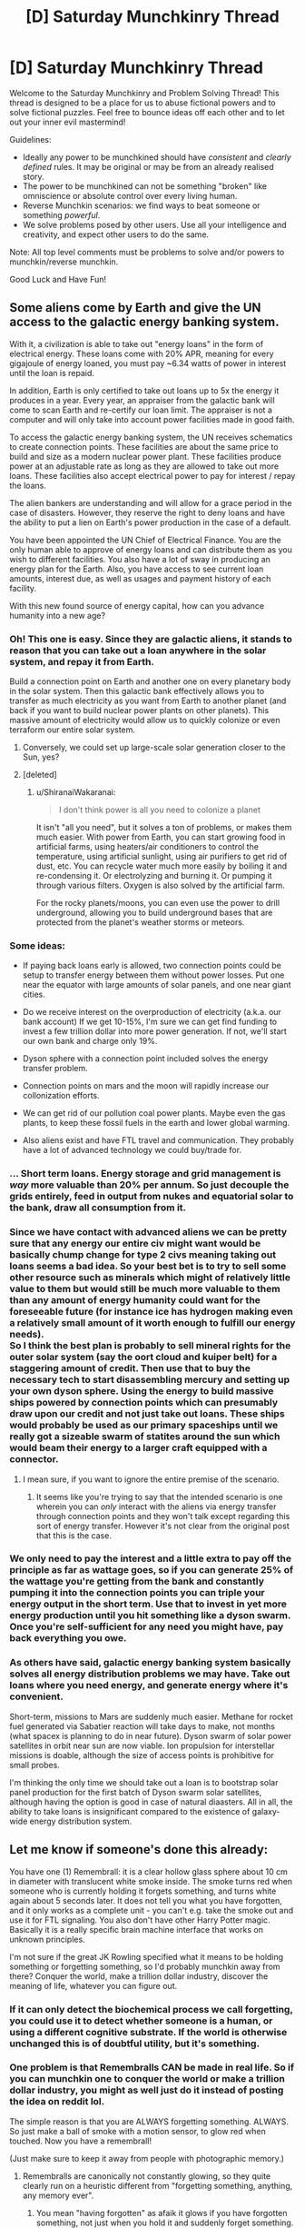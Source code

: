 #+TITLE: [D] Saturday Munchkinry Thread

* [D] Saturday Munchkinry Thread
:PROPERTIES:
:Author: AutoModerator
:Score: 14
:DateUnix: 1503760011.0
:DateShort: 2017-Aug-26
:END:
Welcome to the Saturday Munchkinry and Problem Solving Thread! This thread is designed to be a place for us to abuse fictional powers and to solve fictional puzzles. Feel free to bounce ideas off each other and to let out your inner evil mastermind!

Guidelines:

- Ideally any power to be munchkined should have /consistent/ and /clearly defined/ rules. It may be original or may be from an already realised story.
- The power to be munchkined can not be something "broken" like omniscience or absolute control over every living human.
- Reverse Munchkin scenarios: we find ways to beat someone or something /powerful/.
- We solve problems posed by other users. Use all your intelligence and creativity, and expect other users to do the same.

Note: All top level comments must be problems to solve and/or powers to munchkin/reverse munchkin.

Good Luck and Have Fun!


** Some aliens come by Earth and give the UN access to the galactic energy banking system.

With it, a civilization is able to take out "energy loans" in the form of electrical energy. These loans come with 20% APR, meaning for every gigajoule of energy loaned, you must pay ~6.34 watts of power in interest until the loan is repaid.

In addition, Earth is only certified to take out loans up to 5x the energy it produces in a year. Every year, an appraiser from the galactic bank will come to scan Earth and re-certify our loan limit. The appraiser is not a computer and will only take into account power facilities made in good faith.

To access the galactic energy banking system, the UN receives schematics to create connection points. These facilities are about the same price to build and size as a modern nuclear power plant. These facilities produce power at an adjustable rate as long as they are allowed to take out more loans. These facilities also accept electrical power to pay for interest / repay the loans.

The alien bankers are understanding and will allow for a grace period in the case of disasters. However, they reserve the right to deny loans and have the ability to put a lien on Earth's power production in the case of a default.

You have been appointed the UN Chief of Electrical Finance. You are the only human able to approve of energy loans and can distribute them as you wish to different facilities. You also have a lot of sway in producing an energy plan for the Earth. Also, you have access to see current loan amounts, interest due, as well as usages and payment history of each facility.

With this new found source of energy capital, how can you advance humanity into a new age?
:PROPERTIES:
:Author: GemOfEvan
:Score: 10
:DateUnix: 1503780534.0
:DateShort: 2017-Aug-27
:END:

*** Oh! This one is easy. Since they are galactic aliens, it stands to reason that you can take out a loan anywhere in the solar system, and repay it from Earth.

Build a connection point on Earth and another one on every planetary body in the solar system. Then this galactic bank effectively allows you to transfer as much electricity as you want from Earth to another planet (and back if you want to build nuclear power plants on other planets). This massive amount of electricity would allow us to quickly colonize or even terraform our entire solar system.
:PROPERTIES:
:Author: ShiranaiWakaranai
:Score: 21
:DateUnix: 1503782879.0
:DateShort: 2017-Aug-27
:END:

**** Conversely, we could set up large-scale solar generation closer to the Sun, yes?
:PROPERTIES:
:Author: thrawnca
:Score: 3
:DateUnix: 1503910004.0
:DateShort: 2017-Aug-28
:END:


**** [deleted]
:PROPERTIES:
:Score: 1
:DateUnix: 1503952076.0
:DateShort: 2017-Aug-29
:END:

***** u/ShiranaiWakaranai:
#+begin_quote
  I don't think power is all you need to colonize a planet
#+end_quote

It isn't "all you need", but it solves a ton of problems, or makes them much easier. With power from Earth, you can start growing food in artificial farms, using heaters/air conditioners to control the temperature, using artificial sunlight, using air purifiers to get rid of dust, etc. You can recycle water much more easily by boiling it and re-condensing it. Or electrolyzing and burning it. Or pumping it through various filters. Oxygen is also solved by the artificial farm.

For the rocky planets/moons, you can even use the power to drill underground, allowing you to build underground bases that are protected from the planet's weather storms or meteors.
:PROPERTIES:
:Author: ShiranaiWakaranai
:Score: 2
:DateUnix: 1503963660.0
:DateShort: 2017-Aug-29
:END:


*** Some ideas:

- If paying back loans early is allowed, two connection points could be setup to transfer energy between them without power losses. Put one near the equator with large amounts of solar panels, and one near giant cities.

- Do we receive interest on the overproduction of electricity (a.k.a. our bank account) If we get 10-15%, I'm sure we can get find funding to invest a few trillion dollar into more power generation. If not, we'll start our own bank and charge only 19%.

- Dyson sphere with a connection point included solves the energy transfer problem.

- Connection points on mars and the moon will rapidly increase our collonization efforts.

- We can get rid of our pollution coal power plants. Maybe even the gas plants, to keep these fossil fuels in the earth and lower global warming.

- Also aliens exist and have FTL travel and communication. They probably have a lot of advanced technology we could buy/trade for.
:PROPERTIES:
:Author: Seth000
:Score: 7
:DateUnix: 1503783660.0
:DateShort: 2017-Aug-27
:END:


*** ... Short term loans. Energy storage and grid management is /way/ more valuable than 20% per annum. So just decouple the grids entirely, feed in output from nukes and equatorial solar to the bank, draw all consumption from it.
:PROPERTIES:
:Author: Izeinwinter
:Score: 3
:DateUnix: 1503829252.0
:DateShort: 2017-Aug-27
:END:


*** Since we have contact with advanced aliens we can be pretty sure that any energy our entire civ might want would be basically chump change for type 2 civs meaning taking out loans seems a bad idea. So your best bet is to try to sell some other resource such as minerals which might of relatively little value to them but would still be much more valuable to them than any amount of energy humanity could want for the foreseeable future (for instance ice has hydrogen making even a relatively small amount of it worth enough to fulfill our energy needs).\\
So I think the best plan is probably to sell mineral rights for the outer solar system (say the oort cloud and kuiper belt) for a staggering amount of credit. Then use that to buy the necessary tech to start disassembling mercury and setting up your own dyson sphere. Using the energy to build massive ships powered by connection points which can presumably draw upon our credit and not just take out loans. These ships would probably be used as our primary spaceships until we really got a sizeable swarm of statites around the sun which would beam their energy to a larger craft equipped with a connector.
:PROPERTIES:
:Author: vakusdrake
:Score: 1
:DateUnix: 1503816210.0
:DateShort: 2017-Aug-27
:END:

**** I mean sure, if you want to ignore the entire premise of the scenario.
:PROPERTIES:
:Author: GemOfEvan
:Score: 7
:DateUnix: 1503817730.0
:DateShort: 2017-Aug-27
:END:

***** It seems like you're trying to say that the intended scenario is one wherein you can /only/ interact with the aliens via energy transfer through connection points and they won't talk except regarding this sort of energy transfer. However it's not clear from the original post that this is the case.
:PROPERTIES:
:Author: vakusdrake
:Score: 2
:DateUnix: 1503818093.0
:DateShort: 2017-Aug-27
:END:


*** We only need to pay the interest and a little extra to pay off the principle as far as wattage goes, so if you can generate 25% of the wattage you're getting from the bank and constantly pumping it into the connection points you can triple your energy output in the short term. Use that to invest in yet more energy production until you hit something like a dyson swarm. Once you're self-sufficient for any need you might have, pay back everything you owe.
:PROPERTIES:
:Author: EthanCC
:Score: 1
:DateUnix: 1503856126.0
:DateShort: 2017-Aug-27
:END:


*** As others have said, galactic energy banking system basically solves all energy distribution problems we may have. Take out loans where you need energy, and generate energy where it's convenient.

Short-term, missions to Mars are suddenly much easier. Methane for rocket fuel generated via Sabatier reaction will take days to make, not months (what spacex is planning to do in near future). Dyson swarm of solar power satellites in orbit near sun are now viable. Ion propulsion for interstellar missions is doable, although the size of access points is prohibitive for small probes.

I'm thinking the only time we should take out a loan is to bootstrap solar panel production for the first batch of Dyson swarm solar satellites, although having the option is good in case of natural diaasters. All in all, the ability to take loans is insignificant compared to the existence of galaxy-wide energy distribution system.
:PROPERTIES:
:Author: jkwrites
:Score: 1
:DateUnix: 1503933754.0
:DateShort: 2017-Aug-28
:END:


** Let me know if someone's done this already:

You have one (1) Remembrall: it is a clear hollow glass sphere about 10 cm in diameter with translucent white smoke inside. The smoke turns red when someone who is currently holding it forgets something, and turns white again about 5 seconds later. It does not tell you what you have forgotten, and it only works as a complete unit - you can't e.g. take the smoke out and use it for FTL signaling. You also don't have other Harry Potter magic. Basically it is a really specific brain machine interface that works on unknown principles.

I'm not sure if the great JK Rowling specified what it means to be holding something or forgetting something, so I'd probably munchkin away from there? Conquer the world, make a trillion dollar industry, discover the meaning of life, whatever you can figure out.
:PROPERTIES:
:Author: SignoreGalilei
:Score: 11
:DateUnix: 1503772572.0
:DateShort: 2017-Aug-26
:END:

*** If it can only detect the biochemical process we call forgetting, you could use it to detect whether someone is a human, or using a different cognitive substrate. If the world is otherwise unchanged this is of doubtful utility, but it's something.
:PROPERTIES:
:Score: 7
:DateUnix: 1503787346.0
:DateShort: 2017-Aug-27
:END:


*** One problem is that Remembralls CAN be made in real life. So if you can munchkin one to conquer the world or make a trillion dollar industry, you might as well just do it instead of posting the idea on reddit lol.

The simple reason is that you are ALWAYS forgetting something. ALWAYS. So just make a ball of smoke with a motion sensor, to glow red when touched. Now you have a remembrall!

(Just make sure to keep it away from people with photographic memory.)
:PROPERTIES:
:Author: ShiranaiWakaranai
:Score: 8
:DateUnix: 1503776429.0
:DateShort: 2017-Aug-27
:END:

**** Remembralls are canonically not constantly glowing, so they quite clearly run on a heuristic different from "forgetting something, anything, any memory ever".
:PROPERTIES:
:Author: PM_ME_CUTE_FOXES
:Score: 13
:DateUnix: 1503778945.0
:DateShort: 2017-Aug-27
:END:

***** You mean "having forgotten" as afaik it glows if you have forgotten something, not just when you hold it and suddenly forget something.

Canon is a mess. I bet JK has no clear model of how they work. She just made up bunch of trinkets for the magical world that is kinda not supposed to even make sense.
:PROPERTIES:
:Author: kaukamieli
:Score: 6
:DateUnix: 1503787044.0
:DateShort: 2017-Aug-27
:END:

****** If we define it as "having forgotten something which would cause you to immediately change what you're doing if you remember it" then a Remembrall could potentially be quite useful. Grab it just before you leave home, before you leave work, before you go to sleep, etc. With that criteria, it shouldn't always go off, but it should warn you if you've left the oven on, forgot to set your alarm clock, etc.
:PROPERTIES:
:Author: Norseman2
:Score: 5
:DateUnix: 1503842647.0
:DateShort: 2017-Aug-27
:END:


**** Perhaps wizards have supernaturally clear memories, and forgetting or forgetful people are dangerous aberrations.
:PROPERTIES:
:Score: 3
:DateUnix: 1503787411.0
:DateShort: 2017-Aug-27
:END:


** Munchkin magical translation from any language into any other language . Something counts as a language only if at least 100 persons know how to Speak it.(edit now you have to take over the world whith it or at least get big amounts of money and or power, other creative uses of the power are still ok , but try to think how to exploit them). (EDIT rules of what counts as a language added)

The 100 humans(they have to have minds that are humankind enough for the magic to detect them as users) have to be able to more or less understand each other talking it( they have to be able to communicate more or less the same amount of information the average English speaker can communicate to other English speakers, this is a static variable that doesnt depend on the current number of English speakers as defined by the magic) , they have to think of it as a different language and their brain has to store it the way brains store new languages(so you can't arbitrarily decide something is a different language) .Also at least 1/4 of the world population has to not be able to understand it(so gestures and body language don't count).Once something is considered a language it isn't enough for someone to say a word thinking of it as for exaple English in order for the translation to work if that word isn't recognized as English by most English speakers, 100 English speakers have to agree that it's a English word to count as English .
:PROPERTIES:
:Author: crivtox
:Score: 3
:DateUnix: 1503793061.0
:DateShort: 2017-Aug-27
:END:

*** Create a language based on some NP problem. Translate that language back to English and get your answer in linear time.

For example, let's create a language that will allow us to find the prime factorization of a number in linear time.

Our language is pretty much like English except for one particular rule. If we want to say a list of prime numbers, like "two, two, three, five", we instead say "foobar" followed by their product. For example, "two, two, three, five" in our language is "foobar sixty".

Since this language is pretty much just English with an extra rule, we can teach it to most educated English speakers. This extra rule makes it more complicated to speak the language, but theoretically, anyone with an understanding of the rule and some time can understand our "foobar" phrases.

Now, we want to find the prime factorization of 16,407,349.

First, we say "foobar sixteen million four hundred and seven thousand three hundred and forty-nine" and then translate it and find out it's actually "seven, twenty-three, one hundred and one, one thousand and nine" in English.

So, we have just found out that the prime factorization of 16,407,349 is 7 * 23 * 101 * 1009.

We can similarly do this for other problems where it is theoretically possible for a human to translate in an arbitrary amount of time.
:PROPERTIES:
:Author: GemOfEvan
:Score: 13
:DateUnix: 1503799769.0
:DateShort: 2017-Aug-27
:END:

**** Hm, reading this comment has made me realize that the original question is underspecified. Specifically, what does it mean to be able to "talk" (speak) a particular language?

[[/u/crivtox]]
:PROPERTIES:
:Author: 696e6372656469626c65
:Score: 3
:DateUnix: 1503801606.0
:DateShort: 2017-Aug-27
:END:

***** The 100 persons have to be able to more or less understand each other talking it( they have to be able to communicate more or less the same amount of information the average English speaker can communicate to other English speakers, this is a static variable that doesnt depend on the current number of English speakers as defined by the magic) , they have to think of it as a different language and their brain has to store it the way brains store new languages(so you can't arbitrarily decide something is a different language) .Also at least 1/4 of the world population has to not be able to understand it(so gestures and body language don't count).Once something is considered a language it isn't enough for someone to say a word thinking of it as for exaple English in order for the translation to work if that word isn't recognized as English by most English speakers, 100 English speakers have to agree that it's a English word to count as English . The English +extra rule that the Np solving idea proposed would count as a variation of English so you wouldn't be able to translate it to English but you could translate it to any other language so it would still work.
:PROPERTIES:
:Author: crivtox
:Score: 2
:DateUnix: 1503832886.0
:DateShort: 2017-Aug-27
:END:

****** Well, you're the one who posed the problem in the first place, so what you say, goes... but I do think there's something of an issue with specifying arbitrary languages and then just assuming humans are capable of speaking it. Basically, [[/u/GemOfEvan]] replaced the "at least 100 humans need to speak it" requirement with "it's possible /in principle/ for a human with an arbitrary amount of time to translate back and forth from this new language and a natural one", and the two criteria don't exactly coincide in my mind (the second criterion means that literally any Turing-complete language is permissible, and that turns the power from "magical translation" to "a halting oracle").

--------------

Side note: The question of how to munchkin a halting oracle is also an interesting one, but I'm not sure it's what you were asking for.
:PROPERTIES:
:Author: 696e6372656469626c65
:Score: 1
:DateUnix: 1503846710.0
:DateShort: 2017-Aug-27
:END:

******* Well I 100 humans need to speak it but the way I considered what speak means if you are able to speak English words they technically are able to speak English+ extra rule good enough to count , and I didn't specify how fast they would have to be able to talk . sure even if how to muncking a halting Oracle is fun , and I will post it as a separate prompt(in fact I put unlimited computing power which is not the same but it's similar in the last thread , only that it was too late and few people saw it) it's not exactly what's being munckined here and I don't think it really would work whith current rules (is speaking a language but not being able to say any big number without time and effort talking the language? I'm not sure, I would have to define how munch someone has to know of a language to count as a speaker more concretely)I imagine the magic as having really big amounts of computing power ,so if you find some other way to exploit that uses languages that humans could realistically talk fluently it will work. It's just that I didn't really explain that clearly what counts as speaking a language before he posted that comment so I counted it as valid anyway to avoid retroatively making ideas not work.
:PROPERTIES:
:Author: crivtox
:Score: 1
:DateUnix: 1503853392.0
:DateShort: 2017-Aug-27
:END:


**** u/Jiro_T:
#+begin_quote
  theoretically, anyone with an understanding of the rule and some time can understand our "foobar" phrases.
#+end_quote

No, they can't. Anyone who knows the rule can /produce/ such phrases, but another speaker would not be able to understand the first speaker because understanding the phrase would be NP-hard.

If speakers of the "language" can't understand it, it may be ineligible for being considered a language at all.
:PROPERTIES:
:Author: Jiro_T
:Score: 2
:DateUnix: 1503842641.0
:DateShort: 2017-Aug-27
:END:

***** Of course you can understand the speaker after some time. If I said "foobar twenty", after a bit of thought you would know it means "two, two, five".

This isn't much different from hard to understand things in real languages. Take "Buffalo buffalo Buffalo buffalo buffalo buffalo Buffalo buffalo" for example. Understanding it takes time, but you can and it is English.

For a math based example, look at the French word "quatre-vingt douze", which literally means 4*20 + 12. A listener would then understand it means 92.
:PROPERTIES:
:Author: GemOfEvan
:Score: 1
:DateUnix: 1503850203.0
:DateShort: 2017-Aug-27
:END:

****** I could understand someone who said "foobar twenty" because 20 is small enough that I'm able to factor it. I could not in general understand someone who said "foobar X" because X is mathematically difficult to factor.
:PROPERTIES:
:Author: Jiro_T
:Score: 1
:DateUnix: 1503851364.0
:DateShort: 2017-Aug-27
:END:

******* No numbers are mathematically "difficult" to factor, they're just long. You can teach a third grader to factor numbers, just keep dividing it by larger and larger primes (or sequential numbers if they don't know what primes are) until you eventually find one with 0 remainder.
:PROPERTIES:
:Author: hh26
:Score: 2
:DateUnix: 1503868100.0
:DateShort: 2017-Aug-28
:END:

******** What? Do you know what "NP-hard" means? While it hasn't actually been proven that factorization is NP-hard, I'm surprised that anyone would state definitively that factorization is not difficult.
:PROPERTIES:
:Author: Jiro_T
:Score: 1
:DateUnix: 1503885773.0
:DateShort: 2017-Aug-28
:END:

********* NP-hard is a measurement of computation time, not of mathematical difficulty (of which I don't think there is an objective measurement). Factorization quickly is difficult, factorization given arbitrary amounts of time is so easy you can teach a third grader to do it. If I can write an algorithm for how to do something in less than 20 lines using only basic arithmetic, I consider that to be mathematically easy.
:PROPERTIES:
:Author: hh26
:Score: 3
:DateUnix: 1503886615.0
:DateShort: 2017-Aug-28
:END:

********** If your argument depends on thinking it is wrong to use the term "difficult' to refer to being NP-hard, you're just arguing semantics.
:PROPERTIES:
:Author: Jiro_T
:Score: 1
:DateUnix: 1503886847.0
:DateShort: 2017-Aug-28
:END:


**** Well, why stop at NP?

Create a language Omegalish that is English, except every question has its answer appended.

For example, "What is one plus one?" in English becomes "What is one plus one foobar two?" in Omegalish.

Teach 100 people this language. Now your translator power effectively grants you omniscience.

Want to get rich? Convert the question "What is the optimal way for me to get rich?" from English into Omegalish.

Want to take over the world? Convert the question "What is the optimal way for me to take over the world?" from English into Omegalish.
:PROPERTIES:
:Author: ShiranaiWakaranai
:Score: 2
:DateUnix: 1503863310.0
:DateShort: 2017-Aug-28
:END:

***** First I don't think people can talk omegalish well enough to be considered a omegaish speaker by the magic. You can't use it in most contexts where English speakers ask questions so think you don't pass the threshold of being roughly as good talking it as the average english speaker speaks english In the np example not being able to use big numbers was a problem but you could still memorice a lot of numbers putting you barely on the treshold . I guess that boundary is too vague and I shouldn't use it to discard solutions that I dont like. .Another problem is that speaking omegalish requires extra information that the humans speaking it dont necessarily have, humans can't speak Omegaish , even whith infinite time and memory which is . Also normal languages don't depend on some sentence being true for some combination of words to be correct , and in fact here you have combinations of words(like "what time is it?" ) that can be correct a given moment and then stop being a correct translation , wich makes the language so diferent from normal ones than it wouldnt be recongised as a language by a magic translator that was desinged for human languajes . So i could argue that Omegalish wouldnt work , but lets say it does since I guess as its written my proposal technically doens't disalow it . In that case I wouldn't risk asking for world domination to a unknown process that you don't know if its aligned with your preferences , and that you don't even know what criterion it uses for deciding whats the "answer" of a question.
:PROPERTIES:
:Author: crivtox
:Score: 2
:DateUnix: 1503971684.0
:DateShort: 2017-Aug-29
:END:


*** I mean, this pretty much already exists. Aside from the obvious personal credit you get by being the polyglot to end all polyglots, and the utility of being able to act as translator in any situation, I'm not really seeing any munchkin possibilities here. (Possibly you could use the power to figure out if there are any mole people who speak their own language?)
:PROPERTIES:
:Author: 696e6372656469626c65
:Score: 5
:DateUnix: 1503793351.0
:DateShort: 2017-Aug-27
:END:

**** This works in any language(even if you invented it , as log as it counts as a valid language)and it has nearly unlimited computing power , so don't give up so easily.I can think of some useful munchking options. Alien detection Is one , if it wasn't because it only works in human minds , but in a fantasy setting you could certainly use it to get information from what languages exist , and what kind of things have human minds ( since in fantasy settings everithing sentient has a basically human mind)
:PROPERTIES:
:Author: crivtox
:Score: 1
:DateUnix: 1503836242.0
:DateShort: 2017-Aug-27
:END:


*** Try to translate English into dog-speak? If it works, that proves that dogs are "persons". Presumably, that means they are sentient. Repeat experiment for every animal.
:PROPERTIES:
:Author: ShiranaiWakaranai
:Score: 2
:DateUnix: 1503798545.0
:DateShort: 2017-Aug-27
:END:

**** It only works on human minds, also if dogs were capable of complex humanlike communication I think we would already know without magical translation.
:PROPERTIES:
:Author: crivtox
:Score: 1
:DateUnix: 1503834076.0
:DateShort: 2017-Aug-27
:END:


** You have the power to see the one or more hours into the future, /however.../

- You only see what would occur if you did not alter your actions based off of your visions.\\
- You may only look ahead for a burst of 1 second, which grants a 5 minute block vision.\\
- You may only use this power once per hour.\\
- The time ahead you look may be up to 23 hours, in one hour increments from your current time (use at 1:24pm, see 2:24-2:29pm, 3:24-3:29, 4:24-4:29, etc.)\\
- You may not back signal: data from after the time you look ahead to may not be passed to your current self.

What could you manage to munchkin? Please show your work: saying "I could just build a time machine now" doesn't tell us what the visions do for you.
:PROPERTIES:
:Author: Blastifex
:Score: 3
:DateUnix: 1503794521.0
:DateShort: 2017-Aug-27
:END:

*** [[http://slatestarcodex.com/2015/06/02/and-i-show-you-how-deep-the-rabbit-hole-goes/][The black pill guy gives a pretty good demonstration of how to munchkin a power like this.]]
:PROPERTIES:
:Author: 696e6372656469626c65
:Score: 4
:DateUnix: 1503795365.0
:DateShort: 2017-Aug-27
:END:

**** "Data from after the time you look ahead to may not be passed to your current self"
:PROPERTIES:
:Author: PM_ME_CUTE_FOXES
:Score: 5
:DateUnix: 1503798294.0
:DateShort: 2017-Aug-27
:END:

***** I read that as "you cannot directly view whatever your future self sees when they use their power". The writing trick should still work even with that restriction.
:PROPERTIES:
:Author: 696e6372656469626c65
:Score: 1
:DateUnix: 1503801333.0
:DateShort: 2017-Aug-27
:END:

****** u/ShiranaiWakaranai:
#+begin_quote
  You only see what would occur if you did not alter your actions based off of your visions.
#+end_quote

This means that even if you saw something and write it down... that action of writing it down is an alteration of the future and doesn't appear in your future vision.
:PROPERTIES:
:Author: ShiranaiWakaranai
:Score: 2
:DateUnix: 1503805857.0
:DateShort: 2017-Aug-27
:END:

******* Ah, that would rule out the super-future-sight trick, then. Still, the precommitment trick would still work under this set of rules (in fact, it's made easier by the fact that you don't even need to precommit--you just see whatever you'd do without knowing the future).
:PROPERTIES:
:Author: 696e6372656469626c65
:Score: 1
:DateUnix: 1503811393.0
:DateShort: 2017-Aug-27
:END:

******** You could use that to see the result of any action except looking into the future yeah, since data from beyond the time you look to can't be passed back an attempt to get a vision of yourself getting a vision would probably cause the vision within the vision to fail somehow.
:PROPERTIES:
:Author: xavion
:Score: 2
:DateUnix: 1503829051.0
:DateShort: 2017-Aug-27
:END:

********* Um, that's not the trick I was talking about? I was thinking of the trick Scott mentions in the story--specifically, the Coil-reminiscent method of precommitting to do something /unless/ your vision contains an indicator that you shouldn't do so, and then either doing or not doing that thing depending on what you see. My point was that in this variant, it's even easier than that since you don't need to precommit to anything--you're effectively viewing the actions of a copy of you who /doesn't/ have the power.
:PROPERTIES:
:Author: 696e6372656469626c65
:Score: 1
:DateUnix: 1503846971.0
:DateShort: 2017-Aug-27
:END:

********** So just use your visions to check whether something is likely to fail before you try? That seems like one of the two most major uses yeah.

Though it's worth noting this is critically different from seeing a vision as if you didn't have the power, as if you didn't have the power you wouldn't precommit to anything as there was no reason to. Your big limitation here of course is if something interrupts your ability to carry out a planned action, you'll see what would've happen if you hadn't used your power, but that could have up to 23 hours worth of time to derail plans in potentially the most inanely minor ways. Generally useful though for sure, probably less useful the less regular your actions are as it's more likely for something to go wrong then.
:PROPERTIES:
:Author: xavion
:Score: 1
:DateUnix: 1503848077.0
:DateShort: 2017-Aug-27
:END:


****** I actually meant it as "no information from beyond the time of your vision may be passed backward," specifically because I've read the tale of the pills.
:PROPERTIES:
:Author: Blastifex
:Score: 1
:DateUnix: 1503846352.0
:DateShort: 2017-Aug-27
:END:


**** Holy shit that was an awesome short story. I was screaming when Black put Red in a titanium prison and sank him underwater, since Red was the best way to fight negentropy. If Black had killed Red thinking he had nothing to contribute, that would have been the end.
:PROPERTIES:
:Author: ShiranaiWakaranai
:Score: 1
:DateUnix: 1503800369.0
:DateShort: 2017-Aug-27
:END:

***** Still Scott was obviously pulling his punches somewhat when it came to exploiting the powers, for instance by excluding superintelligence.\\
Another thing which I think he probably left out is that you could generate vastly more energy by exploiting Red's thermodynamics violating regeneration than you could having him run a generator. For instance by using the materials from his body to perform fusion or just feeding it to a tiny black hole that produces useful amounts of hawking radiation.

Of course Green would be much better by every account since they could turn a generator by changing from a smaller form into a blue whale (or better yet a new creature designed to be as large as possible while still counting as an animal) and back. Or if injuries don't transfer between forms and material separated from the body sticks around then you can generate vastly greater amounts of fusion material/black hole fuel.
:PROPERTIES:
:Author: vakusdrake
:Score: 1
:DateUnix: 1503817018.0
:DateShort: 2017-Aug-27
:END:

****** u/ShiranaiWakaranai:
#+begin_quote
  for instance by excluding superintelligence.
#+end_quote

Intelligence doesn't let you break the laws of physics. Unless we are mistaken about the laws of physics, even a superintelligence wouldn't be able to solve negentropy. So it is entirely possible that a superintelligence was one of the alternative methods they tried and failed.

#+begin_quote
  Another thing which I think he probably left out is that you could generate vastly more energy by exploiting Red's thermodynamics violating regeneration than you could having him run a generator. For instance by using the materials from his body to perform fusion or just feeding it to a tiny black hole that produces useful amounts of hawking radiation.
#+end_quote

I would argue that spinning a turbine is really the best option here, since it's the safest. Seeing as Red is literally the only thing in the universe that can fight negentropy, you really don't want to risk anything dangerous happening to him. Cutting out chunks of his body to feed to blackholes sounds pretty dangerous, even if he has high regenerative abilities.
:PROPERTIES:
:Author: ShiranaiWakaranai
:Score: 1
:DateUnix: 1503821982.0
:DateShort: 2017-Aug-27
:END:

******* u/vakusdrake:
#+begin_quote
  Intelligence doesn't let you break the laws of physics. Unless we are mistaken about the laws of physics, even a superintelligence wouldn't be able to solve negentropy. So it is entirely possible that a superintelligence was one of the alternative methods they tried and failed.
#+end_quote

I wasn't talking about using superintelligence to break physics, but rather referring to the fact that if you can use your future sight to follow the instructions of future superintelligences then it massively changes the story.

#+begin_quote
  I would argue that spinning a turbine is really the best option here, since it's the safest. Seeing as Red is literally the only thing in the universe that can fight negentropy, you really don't want to risk anything dangerous happening to him. Cutting out chunks of his body to feed to blackholes sounds pretty dangerous, even if he has high regenerative abilities.
#+end_quote

It kind of seems you're thinking too small here, given the sort of regen we're talking about here a superintelligence ought to be able to figure out what kinds of injury can be dealt on a consistent basis with no chance for death. Or say figure out the set rate of blood it can safely and continually drain from Red while he is hooked up to VR and nanobots tamper with his body in just the right way as to safely maximize output.
:PROPERTIES:
:Author: vakusdrake
:Score: 1
:DateUnix: 1503822481.0
:DateShort: 2017-Aug-27
:END:

******** One day, your head scientist tells Red that for the sake of humanity, there is a much better way than simply spinning a turbine: he should simply allow the scientists to cut up large chunks of his body or drain his blood and throw them into a black hole. Compared to the energy from spinning a turbine, harvesting Red-matter is far, far more profitable.

Red thinks he is under attack and punches the scientist, instantly turning the scientist into a cloud of blood and gore.

Your next attempt is more careful. An elite negotiator is sent, attempting to talk sense into Red. Red still stubbornly refuses to cooperate. You decide, to hell with it, /it's not like Red needs to be conscious for his regenerative ability to work./

Tranquilizers are fired, and Red is put to sleep. Permanently. The next few millenniums are a breeze. The universe is filled with massive amounts of energy from all the Red-matter harvested from the unconscious Red.

Then one day, a tiny mistake occurs. The dosage of tranquilizer is insufficient. Red awakens, enraged by the fact that he has been attacked. Using his super strength and speed, he destroys everyone and everything around him. Your forces corner Red, you must get him sedated again. Red sees no way to escape and decides to make his own, punching down walls with his BRUTE STRENGTH.

Unfortunately, what Red doesn't realize is that there are no planets anymore. Such constructs are a massive waste of energy. Instead, everyone lives aboard space stations that are carefully insulated from the outside emptiness of space.

Red punches a hole in the wall and falls out of the space station, dying in the vacuum of space. The space station is quickly repaired so the other inhabitants don't immediately die, but now there is no way to combat negentropy. Humanity mourns its now inevitable demise.

Black, aboard another space station somewhere in the cosmos, is eventually contacted. He destroys the entire timeline, going back to the era before Red-matter. He relays strict orders from the future: DO NOT ATTEMPT TO HARVEST RED-MATTER.
:PROPERTIES:
:Author: ShiranaiWakaranai
:Score: 3
:DateUnix: 1503825263.0
:DateShort: 2017-Aug-27
:END:

********* Wouldn't he just send back a message to prevent the tiny mistake?
:PROPERTIES:
:Author: MrCogmor
:Score: 1
:DateUnix: 1503827517.0
:DateShort: 2017-Aug-27
:END:

********** Ok...

He relays strict orders from the future. The dosage of tranquilizers are now monitored more strictly. The space station's external walls are now transparent glass, ensuring Red would never stupidly punch one open again.

Another few millenniums pass. Another incident occurs. Some idealists got it into their heads that keeping a person permanently sedated is inhumane and decided to free Red. Red awakens, entering a destructive rage. Your forces corner Red. Red flees and mis-estimates a jump, crashing into deadly factory waste and dying instantly.

Black is once again contacted. The timeline is destroyed. In the new timeline, people are stripped of their freedoms so they can't form idealist groups that might free Red. Factories are strictly ordered to control their waste products and make them utterly safe. Humanity is turned into a totalitarian regime under Orange.

It doesn't work. The idealist/resistance movement goes underground. Red once again breaks free and once again gets himself killed in some stupid fashion.

Black is contacted yet again. And again. And again. A civil war. A terrorist group. A sympathetic guard. Red keeps getting freed and proceeding to die in unimaginably dumb ways. Timelines keep getting destroyed. Black's personal plans keep being disrupted, being called in to reverse Red's various deaths over and over. Finally, after one particularly disastrous timeline resulting in Black foreseeing his future self being killed in one of Red's rampages, Black decides to just go back to before the era of Red-matter and stop this fiasco from ever happening.
:PROPERTIES:
:Author: ShiranaiWakaranai
:Score: 2
:DateUnix: 1503829085.0
:DateShort: 2017-Aug-27
:END:

*********** You're thinking about things as still being dominated by human level intelligences in a cliched sci-fi setting, however if you don't make that assumption then there is no real issue.

The singularity intelligence merely convinces red to plug into a virtual world that is paradise for him, while his blood is drained in the real world at a steady rate. Red never has any hope to rebel because his thoughts are monitored by nanomachines so the GAI always has perfect knowledge of how to manipulate him in whatever direction it wishes, though it's not like he would even want to leave his comfortable digital utopia. After all by now all of the quadrillions of minds in existence are simulated anyway, whereas the physical world is a boring cold place just a bunch of computronium arranged in a shell around the mini black hole. Though the computronium is constantly upgrading as the empty universe continues cooling. Since the landauer limit is inversely related to temperature so given a fixed amount of energy being extracted by Red the available processing continuously increases over time.\\
Plus even if Red were unable to be convinced by any means the nanomachines in his body can control him if the need arises his regen not protecting him from all his neurons, muscles and the like being hijacked with some electrical stimulation by the ever present nanobots.

However now that I'm thinking more seriously about this I don't actually think Red would be the primary source of energy, since he can only be used to run a single fusion generator. No actually I think Blue and Black both have obvious methods of vastly exceeding Red's output:

- Black: It's easy to forget but obtaining information requires energy, and if you know about Maxwell's demon you should be able to start to see how you can use these powers to create energy. It's honestly hard to imagine what kind of complex arrangement would be used to most efficiently transfer back the information best usable to get the most free computation and energy but a superintelligence would find the best way.\\
  Inevitably Black probably lives the gamut of human experiences during the early era of the universe, but eventually like most people he slowly improves his intelligence to open up new novel experiences. Eventually as a superintelligence himself he is either merged with the primary superintelligence, or he most likely agrees to use his power to bring back incomprehensibly large messages that can be used to exploit thermodynamic work. If he still needs the powers to be stored in a biological brain, then that remains a small part of his total mind and is reworked entirely towards maximizing information throughput.

- Blue: Even assuming you can't do time travel this is still pretty damned useful. By the time Blue's powers are of use like Black she probably went down the route of superintelligence. Since she cannot be physically harmed the interface with her larger electronic mind is probably achieved via nanomachines connected with her neurons and interfaced wirelessly with computronium.\\
  Her powers ultimately provide so much output it's unclear there is ultimately any real use to bothering with any of the others. Since she can easily teleport anywhere and have no relative motion compared to her new location, all she has to do is teleport constantly. Adopting the speed of some adjacent streams of high energy radiation used for reference, and the infrared radiation from her body is blue-shifted to create gamma rays that are as powerful as possible without creating a kugelblitz (since the resulting black hole would be far too large to produce useful amounts of hawking radiation). Through this she will be able to output amounts of energy that nevertheless exceed the outputs of most galaxies at the very least, since the energy density of the relevant kugelblitz would be utterly insane.\\
  EDIT: Now that I think about it I'm already thinking of like a million ways you could probably circumvent the kugelblitz problem (or just harvest the black holes energy over incomprehensible time spans if tech allows), in order to get even more unbounded energy production. Primarily by exploiting the limits around what the power will teleport since it doesn't mentioned teleporting you naked.\\
  A lot of these however boil down to daisy chaining many tiny black holes embedded in galaxy scale megastructures. Ultimately however it seems like there's no upper limit here on expansion so we can eventually aim for the ambitious goal of filling the entire ever expanding universe (she's ftl so that's not even an issue) with computronium, and even speeding up that expansion if that gets too slow for us. Basically her power has no real upper limit on how staggeringly awesome it is.
:PROPERTIES:
:Author: vakusdrake
:Score: 3
:DateUnix: 1503831976.0
:DateShort: 2017-Aug-27
:END:


*** Well, the obvious time travel methods of getting rich still work: look at outcomes of gambles/stocks/lotteries 23 hours in the future, place winning bets.

Same for preventing crimes and changing the future. Though you would have to be careful here since your actions may actually make things worse.
:PROPERTIES:
:Author: ShiranaiWakaranai
:Score: 5
:DateUnix: 1503800516.0
:DateShort: 2017-Aug-27
:END:


*** Day 1 Look into the future at exact lottery times and find the some huge Power Ball number that no else shares.

Place a single ticket on it and you are about $500 000 000 ahead.

Day 2 Use that money to figure out the best stocks to buy, spread it nicely between many different stocks just to not affect prices too much.

You are no probably sitting on couple of billion.

You are now billionaire and have quite a fair bit of power.

Now you can use some of that money to influence politics. Since power doesn't specify that you need to see a future of yourself you can use it to see any future. Set a plan to buy off every politician in parliament check in a future how they respond. Since it's simple 0, 1 outcome. You then go out and buy off only those guys who will definitely say yes. To be safe you check their future as well to make sure non of them is reporting you to some services within next 23h hours.

Check the amount of votes on issues that are important to you and only use enough influence to pass them into the law.

In a mean time look for new announcements of starts up going into public. Say something like new facebook announces to start selling shares. See if those shares are worth more or less in 23 hours and buy to make profit. Growing your income resources. Apart of that just invest most of the money in low fee index funds and double it every 10 years.

In probably couple of months you are the richest person on the planet with greatest influence on politics.

From there it's really up to you how you want to take direction of a country.
:PROPERTIES:
:Author: Grand_Strategy
:Score: 1
:DateUnix: 1503816402.0
:DateShort: 2017-Aug-27
:END:

**** A couple issues I can see with this: as soon as you win the lottery, people are watching you. Once you start doing well in the market, they'll watch you closer, and probably plan their stock actions based off of yours. When you start buying votes, the people who were buying votes against your wishes would probably try to work against you, especially if you snipe too many. What would you do to deal with those issues?
:PROPERTIES:
:Author: Blastifex
:Score: 1
:DateUnix: 1503846857.0
:DateShort: 2017-Aug-27
:END:

***** First lottery win, probably not. People win lotteries all the time.

/Second/ lottery win, people will take notice...

No, a bigger problem will be that when your share purchases get big enough, then they themselves will affect the 23-hour future share price. Well before becoming a billionaire yourself, your future-shares trick will stop working. (The lottery trick, on the other hand, will work better. Pick a different lottery every time you need more money, just to really annoy any investigators. By the third or fourth lottery, expect someone to sneakily observe your ticket numbers and purchase several tickets with the same numbers, reducing your prize. By the fifth or sixth, expect the lottery organisers to hear that you have purchased a ticket and immediately switch to their backup lottery drawing machine while the main one goes in for thorough investigation and repairs - this will change the numbers drawn and eliminate your prize (The solution to this is to purchase one ticket before your vision and one ticket after...)).
:PROPERTIES:
:Author: CCC_037
:Score: 2
:DateUnix: 1503909293.0
:DateShort: 2017-Aug-28
:END:


***** I would have to disagree with people watching you moment you win a lottery. Yes some media coverage unless you choose to stay anonymous but it's not like everyone watches your financial decisions for prolonged period of time hopping you will become stock market guru.

My plan would be to make my market investments to win on overage 60% of time. You are losing fair bit and people can see there is no magic there. Some probably most will assume luck. For a long time before they start even suspect anything is off. By then you will be billionaire.

As for votes this is an issue but since and probably wouldn't win every vote but you would buy enough of them to make a difference and most thing that matter to you.
:PROPERTIES:
:Author: Grand_Strategy
:Score: 1
:DateUnix: 1503847880.0
:DateShort: 2017-Aug-27
:END:


** What are some ways that Naruto of The Waves Arisen could have better munchkined water clones?

Eg:

- [[#s][Spoiler]]
- [[#s][Spoiler]]
:PROPERTIES:
:Author: thrawnca
:Score: 1
:DateUnix: 1503954125.0
:DateShort: 2017-Aug-29
:END:
